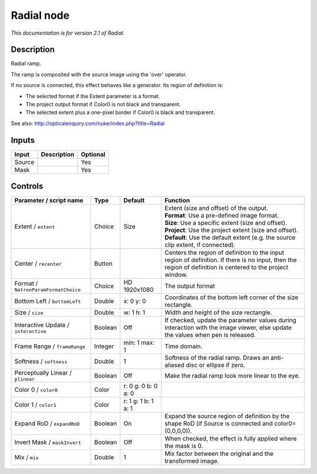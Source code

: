 .. _net.sf.openfx.Radial:

Radial node
===========

|pluginIcon| 

*This documentation is for version 2.1 of Radial.*

Description
-----------

Radial ramp.

The ramp is composited with the source image using the 'over' operator.

If no source is connected, this effect behaves like a generator. Its region of definition is:

- The selected format if the Extent parameter is a format.

- The project output format if Color0 is not black and transparent.

- The selected extent plus a one-pixel border if Color0 is black and transparent.

See also: http://opticalenquiry.com/nuke/index.php?title=Radial

Inputs
------

+----------+---------------+------------+
| Input    | Description   | Optional   |
+==========+===============+============+
| Source   |               | Yes        |
+----------+---------------+------------+
| Mask     |               | Yes        |
+----------+---------------+------------+

Controls
--------

.. tabularcolumns:: |>{\raggedright}p{0.2\columnwidth}|>{\raggedright}p{0.06\columnwidth}|>{\raggedright}p{0.07\columnwidth}|p{0.63\columnwidth}|

.. cssclass:: longtable

+----------------------------------------+-----------+-----------------------+--------------------------------------------------------------------------------------------------------------------------------------------------------------+
| Parameter / script name                | Type      | Default               | Function                                                                                                                                                     |
+========================================+===========+=======================+==============================================================================================================================================================+
| Extent / ``extent``                    | Choice    | Size                  | | Extent (size and offset) of the output.                                                                                                                    |
|                                        |           |                       | | **Format**: Use a pre-defined image format.                                                                                                                |
|                                        |           |                       | | **Size**: Use a specific extent (size and offset).                                                                                                         |
|                                        |           |                       | | **Project**: Use the project extent (size and offset).                                                                                                     |
|                                        |           |                       | | **Default**: Use the default extent (e.g. the source clip extent, if connected).                                                                           |
+----------------------------------------+-----------+-----------------------+--------------------------------------------------------------------------------------------------------------------------------------------------------------+
| Center / ``recenter``                  | Button    |                       | Centers the region of definition to the input region of definition. If there is no input, then the region of definition is centered to the project window.   |
+----------------------------------------+-----------+-----------------------+--------------------------------------------------------------------------------------------------------------------------------------------------------------+
| Format / ``NatronParamFormatChoice``   | Choice    | HD 1920x1080          | The output format                                                                                                                                            |
+----------------------------------------+-----------+-----------------------+--------------------------------------------------------------------------------------------------------------------------------------------------------------+
| Bottom Left / ``bottomLeft``           | Double    | x: 0 y: 0             | Coordinates of the bottom left corner of the size rectangle.                                                                                                 |
+----------------------------------------+-----------+-----------------------+--------------------------------------------------------------------------------------------------------------------------------------------------------------+
| Size / ``size``                        | Double    | w: 1 h: 1             | Width and height of the size rectangle.                                                                                                                      |
+----------------------------------------+-----------+-----------------------+--------------------------------------------------------------------------------------------------------------------------------------------------------------+
| Interactive Update / ``interactive``   | Boolean   | Off                   | If checked, update the parameter values during interaction with the image viewer, else update the values when pen is released.                               |
+----------------------------------------+-----------+-----------------------+--------------------------------------------------------------------------------------------------------------------------------------------------------------+
| Frame Range / ``frameRange``           | Integer   | min: 1 max: 1         | Time domain.                                                                                                                                                 |
+----------------------------------------+-----------+-----------------------+--------------------------------------------------------------------------------------------------------------------------------------------------------------+
| Softness / ``softness``                | Double    | 1                     | Softness of the radial ramp. Draws an anti-aliased disc or ellipse if zero.                                                                                  |
+----------------------------------------+-----------+-----------------------+--------------------------------------------------------------------------------------------------------------------------------------------------------------+
| Perceptually Linear / ``plinear``      | Boolean   | Off                   | Make the radial ramp look more linear to the eye.                                                                                                            |
+----------------------------------------+-----------+-----------------------+--------------------------------------------------------------------------------------------------------------------------------------------------------------+
| Color 0 / ``color0``                   | Color     | r: 0 g: 0 b: 0 a: 0   |                                                                                                                                                              |
+----------------------------------------+-----------+-----------------------+--------------------------------------------------------------------------------------------------------------------------------------------------------------+
| Color 1 / ``color1``                   | Color     | r: 1 g: 1 b: 1 a: 1   |                                                                                                                                                              |
+----------------------------------------+-----------+-----------------------+--------------------------------------------------------------------------------------------------------------------------------------------------------------+
| Expand RoD / ``expandRoD``             | Boolean   | On                    | Expand the source region of definition by the shape RoD (if Source is connected and color0=(0,0,0,0)).                                                       |
+----------------------------------------+-----------+-----------------------+--------------------------------------------------------------------------------------------------------------------------------------------------------------+
| Invert Mask / ``maskInvert``           | Boolean   | Off                   | When checked, the effect is fully applied where the mask is 0.                                                                                               |
+----------------------------------------+-----------+-----------------------+--------------------------------------------------------------------------------------------------------------------------------------------------------------+
| Mix / ``mix``                          | Double    | 1                     | Mix factor between the original and the transformed image.                                                                                                   |
+----------------------------------------+-----------+-----------------------+--------------------------------------------------------------------------------------------------------------------------------------------------------------+

.. |pluginIcon| image:: net.sf.openfx.Radial.png
   :width: 10.0%
